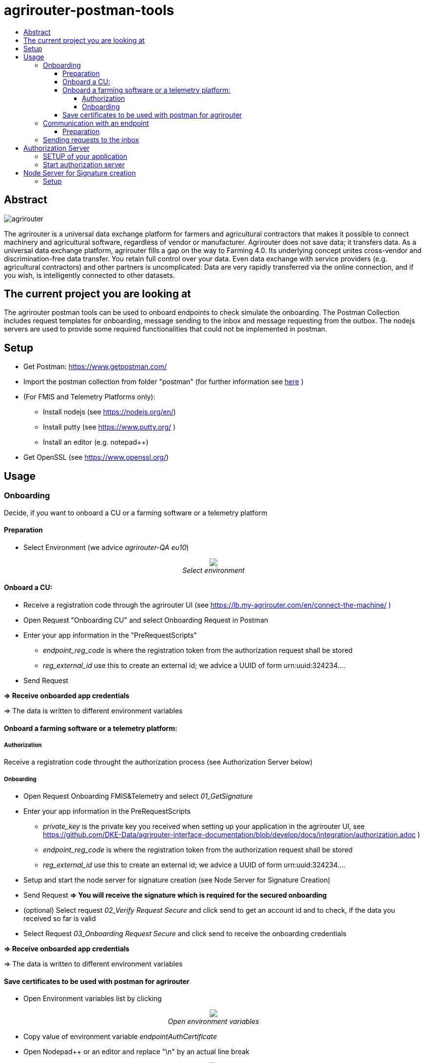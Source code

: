 = agrirouter-postman-tools
:imagesdir: assets/images
:toc:
:toc-title:
:toclevels: 4

[abstract]
== Abstract
image::agrirouter.svg[agrirouter]

The agrirouter is a universal data exchange platform for farmers and agricultural contractors that makes it possible to connect machinery and agricultural software, regardless of vendor or manufacturer. Agrirouter does not save data; it transfers data.
As a universal data exchange platform, agrirouter fills a gap on the way to Farming 4.0. Its underlying concept unites cross-vendor and discrimination-free data transfer. You retain full control over your data. Even data exchange with service providers (e.g. agricultural contractors) and other partners is uncomplicated: Data are very rapidly transferred via the online connection, and if you wish, is intelligently connected to other datasets.



== The current project you are looking at
The agrirouter postman tools can be used to onboard endpoints to check simulate the onboarding.
The Postman Collection includes request templates for onboarding, message sending to the inbox and message requesting from the outbox.
The nodejs servers are used to provide some required functionalities that could not be implemented in postman.

== Setup

* Get Postman: https://www.getpostman.com/ 
* Import the postman collection from folder "postman" (for further information see link:https://learning.getpostman.com/docs/postman/collections/data_formats[here] )
* (For FMIS and Telemetry Platforms only):
** Install nodejs (see https://nodejs.org/en/)
** Install putty (see https://www.putty.org/ )
** Install an editor (e.g. notepad++)
* Get OpenSSL (see https://www.openssl.org/)


== Usage
=== Onboarding

Decide, if you want to onboard a CU or a farming software or a telemetry platform

==== Preparation
* Select Environment (we advice __agrirouter-QA eu10__)
++++
<p align="center">
 <img src="./assets/images/select_environment.png"><br>
 <i>Select environment</i>
</p>
++++

==== Onboard a CU: 
* Receive a registration code through the agrirouter UI (see https://lb.my-agrirouter.com/en/connect-the-machine/ )
* Open Request "Onboarding CU" and select Onboarding Request in Postman
* Enter your app information in the "PreRequestScripts"
** __endpoint_reg_code__ is where the registration token from the authorization request shall be stored
** __reg_external_id__ use this to create an external id; we advice a UUID of form urn:uuid:324234....
* Send Request

**=> Receive onboarded app credentials**

=> The data is written to different environment variables


==== Onboard a farming software or a telemetry platform:
===== Authorization

Receive a registration code throught the authorization process (see Authorization Server below)

===== Onboarding

* Open Request Onboarding FMIS&Telemetry and select __01_GetSignature__
* Enter your app information in the PreRequestScripts
** __private_key__ is the private key you received when setting up your application in the agrirouter UI, see https://github.com/DKE-Data/agrirouter-interface-documentation/blob/develop/docs/integration/authorization.adoc )
** __endpoint_reg_code__ is where the registration token from the authorization request shall be stored
** __reg_external_id__ use this to create an external id; we advice a UUID of form urn:uuid:324234....
* Setup and start the node server for signature creation (see Node Server for Signature Creation)
* Send Request 
**=> You will receive the signature which is required for the secured onboarding**
* (optional) Select request __02_Verify Request Secure__ and click send to get an account id and to check, if the data you received so far is valid
* Select Request __03_Onboarding Request Secure__ and click send to receive the onboarding credentials

**=> Receive onboarded app credentials**

=> The data is written to different environment variables

==== Save certificates to be used with postman for agrirouter

* Open Environment variables list by clicking 
++++
<p align="center">
 <img src="./assets/images/env_variables_symbol.png"><br>
 <i>Open environment variables</i>
</p>
++++
* Copy value of environment variable _endpointAuthCertificate_
* Open Nodepad++ or an editor and replace "\n" by an actual line break 
++++
<p align="center">
 <img src="./assets/images/replace_linebreaks.png"><br>
 <i>Replace Linebreaks</i>
</p>
++++
* Save the first part of the text ("-----BEGIN ENCRYPTED PRIVATE KEY----- ... -----END ENCRYPTED PRIVATE KEY-----" ) to a file __private.key__
* Save the second part of the text ("-----BEGIN CERTIFICATE----- ... -----END CERTIFICATE-----") to a file __key.cert__
* To use the certificate in postman, it needs to be converted, e.g. using openssl.
** Start command line and navigate to the folder where the key-file is stored.
** Run __openssl pkey -in private.key -out serv.key -des3__
** As password, use the value from __endpointAuthSecret__  (as well for the new password)


=== Communication with an endpoint
==== Preparation
For communication with agrirouter, you need to setup the credentials. They are automatically added, when you performed the onboarding process before.

The certificates required for communication need to be added by hand:
++++
<p align="center">
 <img src="./assets/images/certificate.png"><br>
 <i>Adding the certificate in Postman</i>
</p>
++++

* As private key, use __serv.key__
* As certificate, use __key.cert__
* The passkey can be found in the environment variable __endpointAuthSecret__

=== Sending requests to the inbox
* Select __agrirouter: Messaging / 01 - Send Message to agrirouter__
* Set the request in the environment variable __encoded_request__
* Send the request

**Remark**
=====
Requests are base64-encoded protobuf-structures. 
Check the documentation on how to build messages

For initial tests you can use the link:https://github.com/saschadoemer/agrirouter-protobuf-toolset[agrirouter protobuf toolset]. 
=====

== Authorization Server
To create a registration code for Farming Software and Telemetry platforms, we provide a small example server tool.
It can be found in "./authorization-server"

For details on the authorization process, see https://github.com/DKE-Data/agrirouter-interface-documentation/blob/develop/docs/integration/authorization.adoc  

=== SETUP of your application

To make your application compatible with this tool, you need to setup the redirect-URL as "http://fuf.me:8080". 

=== Start authorization server
* navigate to the authorization-server folder in command line
* call __npm install__ to install all required libraries
* call __nodejs index.js__ to run the program
* provide your applicationId
* call the echoed url
* The registration code can be found in "regcode"

== Node Server for Signature creation

The NodeJS Server for signature creation is required to create an application Signature for the FMIS- and Telemetry onboarding process. 
It can be found in ./signature-creator.

=== Setup

* Open a console and navigate to the folder of the tool
* Run the following command: 
    npm install
    node index.js